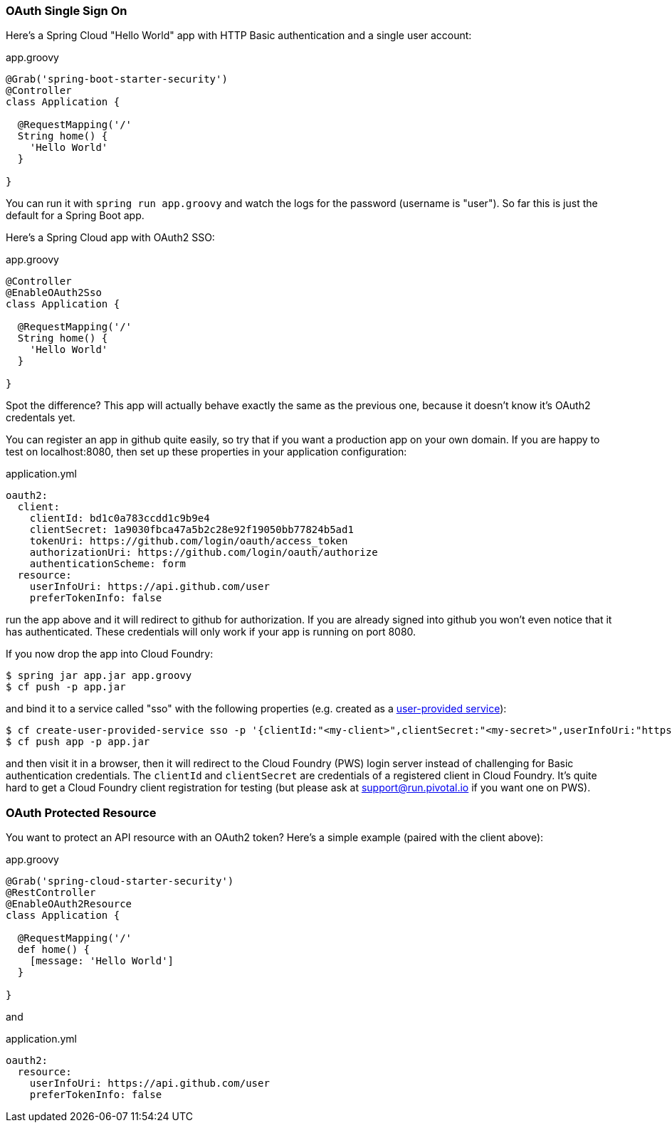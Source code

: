 === OAuth Single Sign On

Here's a Spring Cloud "Hello World" app with HTTP Basic
authentication and a single user account:

.app.groovy
[source,java]
----
@Grab('spring-boot-starter-security')
@Controller
class Application {
  
  @RequestMapping('/'
  String home() {
    'Hello World'
  }

}
----

You can run it with `spring run app.groovy` and watch the logs for the password (username is "user"). So far this is just the default for a Spring Boot app.

Here's a Spring Cloud app with OAuth2 SSO:

.app.groovy
[source,java]
----
@Controller
@EnableOAuth2Sso
class Application {
  
  @RequestMapping('/'
  String home() {
    'Hello World'
  }

}
----

Spot the difference? This app will actually behave exactly the same as
the previous one, because it doesn't know it's OAuth2 credentals
yet. 

You can register an app in github quite easily, so try that if you
want a production app on your own domain. If you are happy to test on
localhost:8080, then set up these properties in your application
configuration:

.application.yml
[source,yaml]
----
oauth2:
  client:
    clientId: bd1c0a783ccdd1c9b9e4
    clientSecret: 1a9030fbca47a5b2c28e92f19050bb77824b5ad1
    tokenUri: https://github.com/login/oauth/access_token
    authorizationUri: https://github.com/login/oauth/authorize
    authenticationScheme: form
  resource:
    userInfoUri: https://api.github.com/user
    preferTokenInfo: false
----

run the app above and it will redirect to github for authorization. If
you are already signed into github you won't even notice that it has
authenticated.  These credentials will only work if your app is
running on port 8080.

If you now drop the app into Cloud Foundry:

----
$ spring jar app.jar app.groovy
$ cf push -p app.jar
----

and bind it to a service called "sso" with the following properties
(e.g. created as a
http://docs.pivotal.io/pivotalcf/devguide/services/user-provided.html[user-provided
service]):

----
$ cf create-user-provided-service sso -p '{clientId:"<my-client>",clientSecret:"<my-secret>",userInfoUri:"https://uaa.run.pivotal.io/userinfo",tokenUri: "https://login.run.pivotal.io/oauth/token",authorizationUri:"https://login.run.pivotal.io/oauth/authorize"}
$ cf push app -p app.jar
----

and then visit it in a browser, then it will redirect to the Cloud
Foundry (PWS) login server instead of challenging for Basic
authentication credentials. The `clientId` and `clientSecret` are
credentials of a registered client in Cloud Foundry.  It's quite hard
to get a Cloud Foundry client registration for testing (but please ask
at support@run.pivotal.io if you want one on PWS).

=== OAuth Protected Resource

You want to protect an API resource with an OAuth2 token? Here's a
simple example (paired with the client above):

.app.groovy
[source,java]
----
@Grab('spring-cloud-starter-security')
@RestController
@EnableOAuth2Resource
class Application {
  
  @RequestMapping('/'
  def home() {
    [message: 'Hello World']
  }

}
----

and

.application.yml
[source,yaml]
----
oauth2:
  resource:
    userInfoUri: https://api.github.com/user
    preferTokenInfo: false
----
